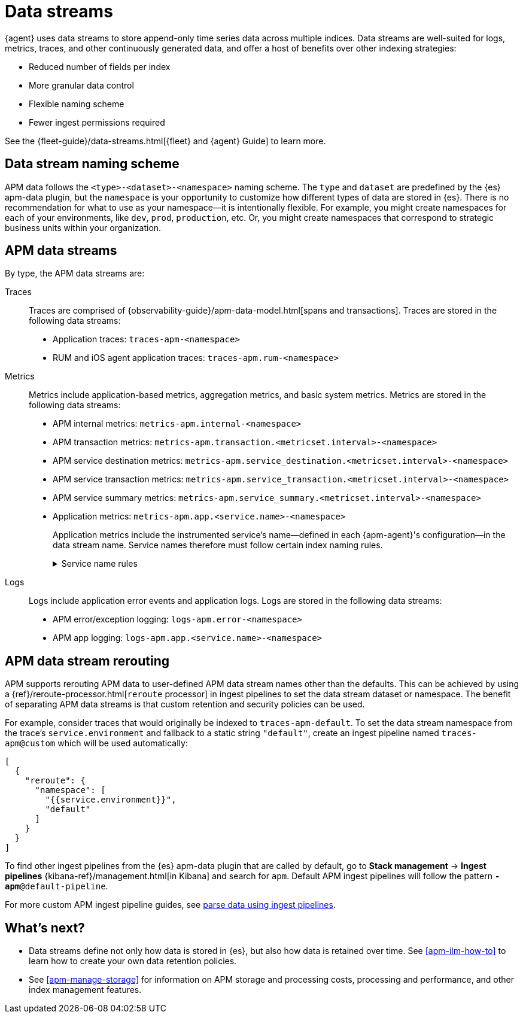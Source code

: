 [[apm-data-streams]]
= Data streams

****
{agent} uses data streams to store append-only time series data across multiple indices.
Data streams are well-suited for logs, metrics, traces, and other continuously generated data,
and offer a host of benefits over other indexing strategies:

* Reduced number of fields per index
* More granular data control
* Flexible naming scheme
* Fewer ingest permissions required

See the {fleet-guide}/data-streams.html[{fleet} and {agent} Guide] to learn more.
****

[discrete]
[[apm-data-streams-naming-scheme]]
== Data stream naming scheme

// tag::data-streams[]
APM data follows the `<type>-<dataset>-<namespace>` naming scheme.
The `type` and `dataset` are predefined by the {es} apm-data plugin,
but the `namespace` is your opportunity to customize how different types of data are stored in {es}.
There is no recommendation for what to use as your namespace--it is intentionally flexible.
For example, you might create namespaces for each of your environments,
like `dev`, `prod`, `production`, etc.
Or, you might create namespaces that correspond to strategic business units within your organization.
// end::data-streams[]

[discrete]
[[apm-data-streams-list]]
== APM data streams

By type, the APM data streams are:

Traces::
Traces are comprised of {observability-guide}/apm-data-model.html[spans and transactions].
Traces are stored in the following data streams:
+
// tag::traces-data-streams[]
- Application traces: `traces-apm-<namespace>`
- RUM and iOS agent application traces: `traces-apm.rum-<namespace>`
// end::traces-data-streams[]


Metrics::
Metrics include application-based metrics, aggregation metrics, and basic system metrics.
Metrics are stored in the following data streams:
+
// tag::metrics-data-streams[]
- APM internal metrics: `metrics-apm.internal-<namespace>`
- APM transaction metrics: `metrics-apm.transaction.<metricset.interval>-<namespace>`
- APM service destination metrics: `metrics-apm.service_destination.<metricset.interval>-<namespace>`
- APM service transaction metrics: `metrics-apm.service_transaction.<metricset.interval>-<namespace>`
- APM service summary metrics: `metrics-apm.service_summary.<metricset.interval>-<namespace>`
- Application metrics: `metrics-apm.app.<service.name>-<namespace>`
// end::metrics-data-streams[]
+
Application metrics include the instrumented service's name--defined in each {apm-agent}'s
configuration--in the data stream name.
Service names therefore must follow certain index naming rules.
+
[%collapsible]
.Service name rules
====
* Service names are case-insensitive and must be unique.
For example, you cannot have a service named `Foo` and another named `foo`.
* Special characters will be removed from service names and replaced with underscores (`_`).
Special characters include:
+
[source,text]
----
'\\', '/', '*', '?', '"', '<', '>', '|', ' ', ',', '#', ':', '-'
----
====


Logs::
Logs include application error events and application logs.
Logs are stored in the following data streams:
+
// tag::logs-data-streams[]
- APM error/exception logging: `logs-apm.error-<namespace>`
- APM app logging: `logs-apm.app.<service.name>-<namespace>`
// end::logs-data-streams[]

[discrete]
[[apm-data-stream-rerouting]]
== APM data stream rerouting

APM supports rerouting APM data to user-defined APM data stream names other than the defaults.
This can be achieved by using a {ref}/reroute-processor.html[`reroute` processor] in ingest pipelines to set the data stream dataset or namespace.
The benefit of separating APM data streams is that custom retention and security policies can be used.

For example, consider traces that would originally be indexed to `traces-apm-default`. To set the data stream namespace from the trace's `service.environment` and fallback to a static string `"default"`, create an ingest pipeline named `traces-apm@custom` which will be used automatically:

[source, json]
----
[
  {
    "reroute": {
      "namespace": [
        "{{service.environment}}",
        "default"
      ]
    }
  }
]
----

To find other ingest pipelines from the {es} apm-data plugin that are called by default, go to *Stack management* → *Ingest pipelines* {kibana-ref}/management.html[in Kibana] and search for `apm`.
Default APM ingest pipelines will follow the pattern `*-apm*@default-pipeline`.

For more custom APM ingest pipeline guides, see <<apm-ingest-pipelines,parse data using ingest pipelines>>.

[discrete]
[[apm-data-streams-next]]
== What's next?

* Data streams define not only how data is stored in {es}, but also how data is retained over time.
See <<apm-ilm-how-to>> to learn how to create your own data retention policies.

* See <<apm-manage-storage>> for information on APM storage and processing costs,
processing and performance, and other index management features.
